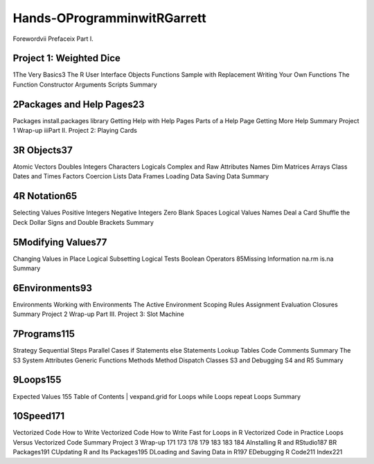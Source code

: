 Hands-OProgramminwitRGarrett
====================================

Forewordvii
Prefaceix
Part I.

Project 1: Weighted Dice
------------------------

1The Very Basics3
The R User Interface
Objects
Functions
Sample with Replacement
Writing Your Own Functions
The Function Constructor
Arguments
Scripts
Summary

2Packages and Help Pages23
--------------------------

Packages
install.packages
library
Getting Help with Help Pages
Parts of a Help Page
Getting More Help
Summary
Project 1 Wrap-up
iiiPart II.
Project 2: Playing Cards

3R Objects37
------------

Atomic Vectors
Doubles
Integers
Characters
Logicals
Complex and Raw
Attributes
Names
Dim
Matrices
Arrays
Class
Dates and Times
Factors
Coercion
Lists
Data Frames
Loading Data
Saving Data
Summary

4R Notation65
-------------

Selecting Values
Positive Integers
Negative Integers
Zero
Blank Spaces
Logical Values
Names
Deal a Card
Shuffle the Deck
Dollar Signs and Double Brackets
Summary

5Modifying Values77
-------------------

Changing Values in Place
Logical Subsetting
Logical Tests
Boolean Operators
85Missing Information
na.rm
is.na
Summary

6Environments93
----------------

Environments
Working with Environments
The Active Environment
Scoping Rules
Assignment
Evaluation
Closures
Summary
Project 2 Wrap-up
Part III.
Project 3: Slot Machine

7Programs115
------------

Strategy
Sequential Steps
Parallel Cases
if Statements
else Statements
Lookup Tables
Code Comments
Summary
The S3 System
Attributes
Generic Functions
Methods
Method Dispatch
Classes
S3 and Debugging
S4 and R5
Summary

9Loops155
---------

Expected Values
155
Table of Contents
|
vexpand.grid
for Loops
while Loops
repeat Loops
Summary

10Speed171
----------

Vectorized Code
How to Write Vectorized Code
How to Write Fast for Loops in R
Vectorized Code in Practice
Loops Versus Vectorized Code
Summary
Project 3 Wrap-up
171
173
178
179
183
183
184
AInstalling R and RStudio187
BR Packages191
CUpdating R and Its Packages195
DLoading and Saving Data in R197
EDebugging R Code211
Index221

